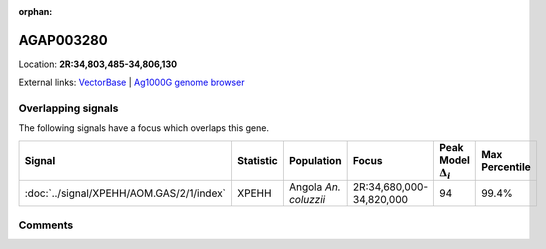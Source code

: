 :orphan:



AGAP003280
==========

Location: **2R:34,803,485-34,806,130**





External links:
`VectorBase <https://www.vectorbase.org/Anopheles_gambiae/Gene/Summary?g=AGAP003280>`_ |
`Ag1000G genome browser <https://www.malariagen.net/apps/ag1000g/phase1-AR3/index.html?genome_region=2R:34803485-34806130#genomebrowser>`_

Overlapping signals
-------------------

The following signals have a focus which overlaps this gene.

.. cssclass:: table-hover
.. list-table::
    :widths: auto
    :header-rows: 1

    * - Signal
      - Statistic
      - Population
      - Focus
      - Peak Model :math:`\Delta_{i}`
      - Max Percentile
    * - :doc:`../signal/XPEHH/AOM.GAS/2/1/index`
      - XPEHH
      - Angola *An. coluzzii*
      - 2R:34,680,000-34,820,000
      - 94
      - 99.4%
    






Comments
--------


.. raw:: html

    <div id="disqus_thread"></div>
    <script>
    
    var disqus_config = function () {
        this.page.identifier = '/gene/AGAP003280';
    };
    
    (function() { // DON'T EDIT BELOW THIS LINE
    var d = document, s = d.createElement('script');
    s.src = 'https://agam-selection-atlas.disqus.com/embed.js';
    s.setAttribute('data-timestamp', +new Date());
    (d.head || d.body).appendChild(s);
    })();
    </script>
    <noscript>Please enable JavaScript to view the <a href="https://disqus.com/?ref_noscript">comments.</a></noscript>


